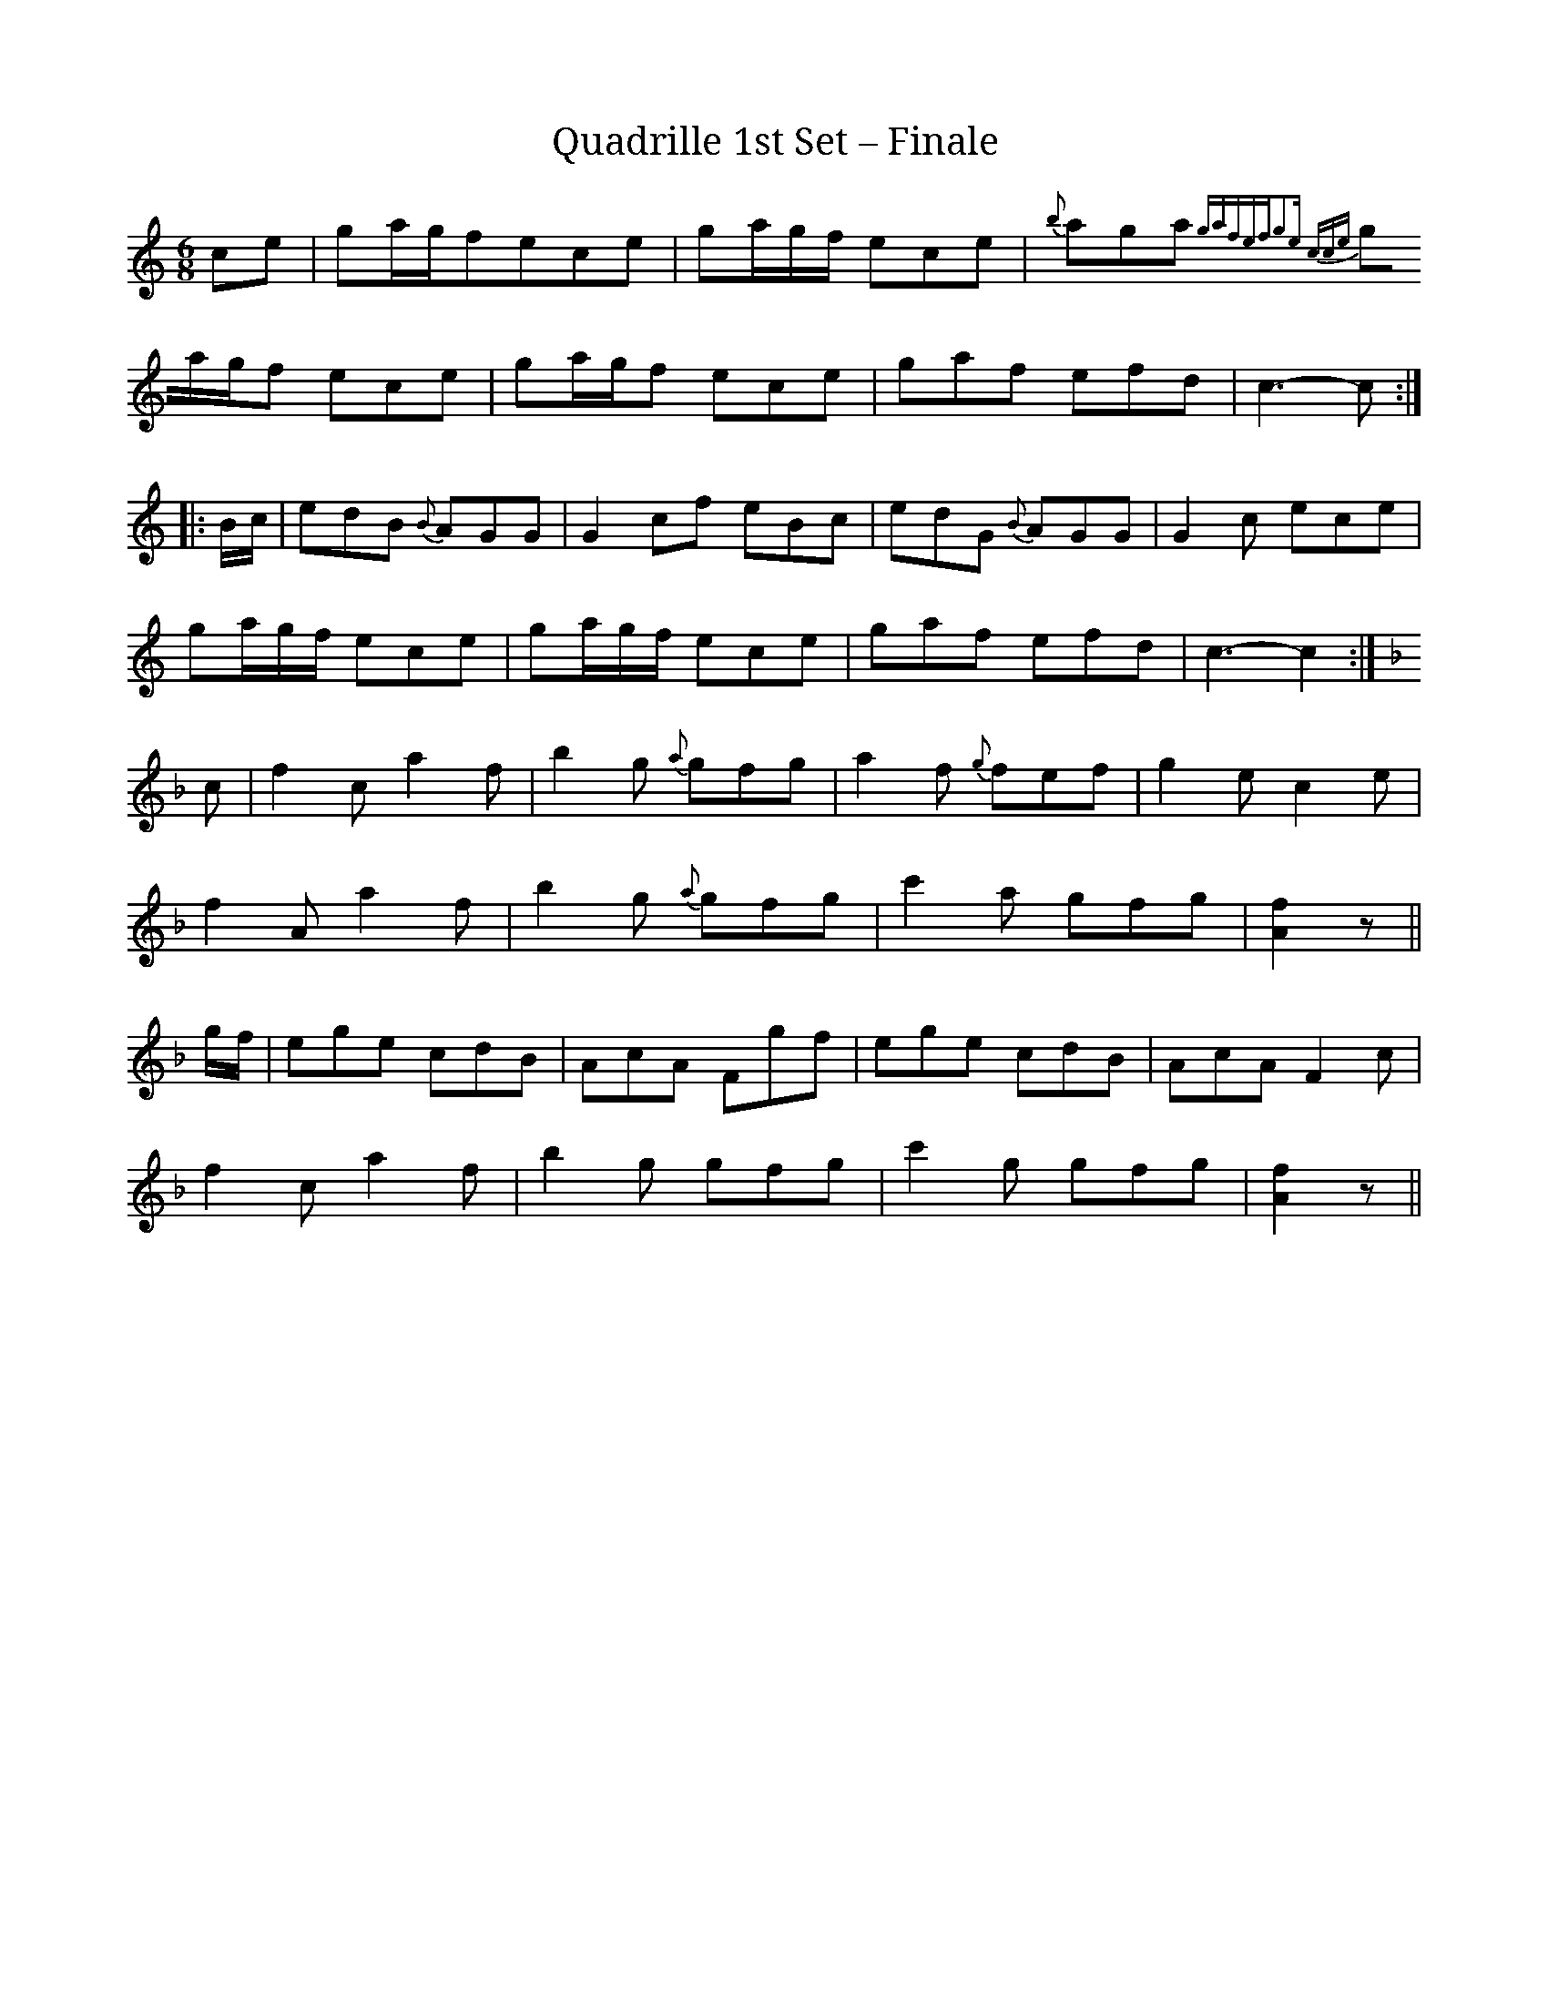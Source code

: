 X:1
T:Quadrille 1st Set – Finale
N:Last figure of quadrille
M:6/8
L:1/8
R:Quadrille
S:anonymous 1830 music manuscript, in French
F: https://archive.org/details/Quadrille
Z:AK/Fiddler’s Companion
K:C
ce|ga/g/fece|ga/g/f/ ece|{b}aga {ga]fef|g2e cce|
ga/g/f ece|ga/g/f ece|gaf efd|c3-c:|
|:B/c/|edB {B}AGG|G2cf eBc|edG {B}AGG|G2c ece|
ga/g/f/ ece|ga/g/f/ ece|gaf efd|c3-c2:|
K:F
c|f2c a2f|b2g {a}gfg|a2f {g}fef|g2e c2e|
f2A a2f|b2g {a}gfg|c'2a gfg|[A2f2]z||
g/f/|ege cdB|AcA Fgf|ege cdB|AcA F2c|
f2c a2f|b2g gfg|c'2g gfg|[A2f2]z||
